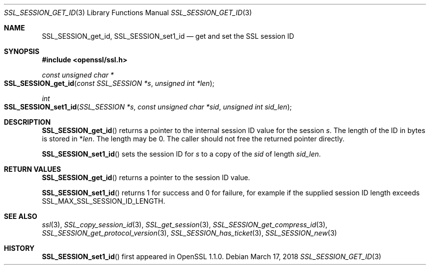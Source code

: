 .\" $OpenBSD: SSL_SESSION_get_id.3,v 1.3 2018/03/17 18:19:49 schwarze Exp $
.\" full merge up to:
.\" OpenSSL SSL_SESSION_set1_id 17b60280 Dec 21 09:08:25 2017 +0100
.\"
.\" This file was written by Remi Gacogne <rgacogne-github@coredump.fr>
.\" and Matt Caswell <matt@openssl.org>.
.\" Copyright (c) 2016, 2017 The OpenSSL Project.  All rights reserved.
.\"
.\" Redistribution and use in source and binary forms, with or without
.\" modification, are permitted provided that the following conditions
.\" are met:
.\"
.\" 1. Redistributions of source code must retain the above copyright
.\"    notice, this list of conditions and the following disclaimer.
.\"
.\" 2. Redistributions in binary form must reproduce the above copyright
.\"    notice, this list of conditions and the following disclaimer in
.\"    the documentation and/or other materials provided with the
.\"    distribution.
.\"
.\" 3. All advertising materials mentioning features or use of this
.\"    software must display the following acknowledgment:
.\"    "This product includes software developed by the OpenSSL Project
.\"    for use in the OpenSSL Toolkit. (http://www.openssl.org/)"
.\"
.\" 4. The names "OpenSSL Toolkit" and "OpenSSL Project" must not be used to
.\"    endorse or promote products derived from this software without
.\"    prior written permission. For written permission, please contact
.\"    openssl-core@openssl.org.
.\"
.\" 5. Products derived from this software may not be called "OpenSSL"
.\"    nor may "OpenSSL" appear in their names without prior written
.\"    permission of the OpenSSL Project.
.\"
.\" 6. Redistributions of any form whatsoever must retain the following
.\"    acknowledgment:
.\"    "This product includes software developed by the OpenSSL Project
.\"    for use in the OpenSSL Toolkit (http://www.openssl.org/)"
.\"
.\" THIS SOFTWARE IS PROVIDED BY THE OpenSSL PROJECT ``AS IS'' AND ANY
.\" EXPRESSED OR IMPLIED WARRANTIES, INCLUDING, BUT NOT LIMITED TO, THE
.\" IMPLIED WARRANTIES OF MERCHANTABILITY AND FITNESS FOR A PARTICULAR
.\" PURPOSE ARE DISCLAIMED.  IN NO EVENT SHALL THE OpenSSL PROJECT OR
.\" ITS CONTRIBUTORS BE LIABLE FOR ANY DIRECT, INDIRECT, INCIDENTAL,
.\" SPECIAL, EXEMPLARY, OR CONSEQUENTIAL DAMAGES (INCLUDING, BUT
.\" NOT LIMITED TO, PROCUREMENT OF SUBSTITUTE GOODS OR SERVICES;
.\" LOSS OF USE, DATA, OR PROFITS; OR BUSINESS INTERRUPTION)
.\" HOWEVER CAUSED AND ON ANY THEORY OF LIABILITY, WHETHER IN CONTRACT,
.\" STRICT LIABILITY, OR TORT (INCLUDING NEGLIGENCE OR OTHERWISE)
.\" ARISING IN ANY WAY OUT OF THE USE OF THIS SOFTWARE, EVEN IF ADVISED
.\" OF THE POSSIBILITY OF SUCH DAMAGE.
.\"
.Dd $Mdocdate: March 17 2018 $
.Dt SSL_SESSION_GET_ID 3
.Os
.Sh NAME
.Nm SSL_SESSION_get_id ,
.Nm SSL_SESSION_set1_id
.Nd get and set the SSL session ID
.Sh SYNOPSIS
.In openssl/ssl.h
.Ft const unsigned char *
.Fo SSL_SESSION_get_id
.Fa "const SSL_SESSION *s"
.Fa "unsigned int *len"
.Fc
.Ft int
.Fo SSL_SESSION_set1_id
.Fa "SSL_SESSION *s"
.Fa "const unsigned char *sid"
.Fa "unsigned int sid_len"
.Fc
.Sh DESCRIPTION
.Fn SSL_SESSION_get_id
returns a pointer to the internal session ID value for the session
.Fa s .
The length of the ID in bytes is stored in
.Pf * Fa len .
The length may be 0.
The caller should not free the returned pointer directly.
.Pp
.Fn SSL_SESSION_set1_id
sets the session ID for
.Fa s
to a copy of the
.Fa sid
of length
.Fa sid_len .
.Sh RETURN VALUES
.Fn SSL_SESSION_get_id
returns a pointer to the session ID value.
.Pp
.Fn SSL_SESSION_set1_id
returns 1 for success and 0 for failure,
for example if the supplied session ID length exceeds
.Dv SSL_MAX_SSL_SESSION_ID_LENGTH .
.Sh SEE ALSO
.Xr ssl 3 ,
.Xr SSL_copy_session_id 3 ,
.Xr SSL_get_session 3 ,
.Xr SSL_SESSION_get_compress_id 3 ,
.Xr SSL_SESSION_get_protocol_version 3 ,
.Xr SSL_SESSION_has_ticket 3 ,
.Xr SSL_SESSION_new 3
.Sh HISTORY
.Fn SSL_SESSION_set1_id
first appeared in OpenSSL 1.1.0.
